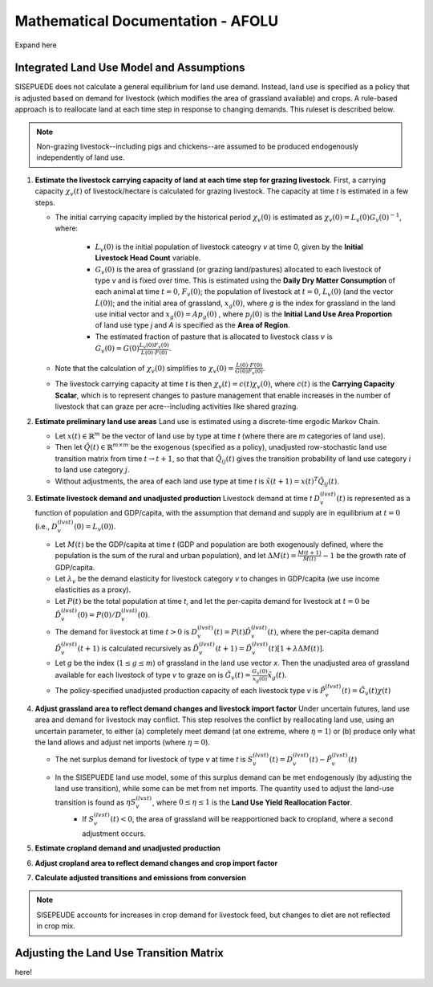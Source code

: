 ==================================
Mathematical Documentation - AFOLU
==================================

Expand here

Integrated Land Use Model and Assumptions
=========================================

SISEPUEDE does not calculate a general equilibrium for land use demand. Instead, land use is specified as a policy that is adjusted based on demand for livestock (which modifies the area of grassland available) and crops. A rule-based approach is to reallocate land at each time step in response to changing demands. This ruleset is described below.

.. note::
   Non-grazing livestock--including pigs and chickens--are assumed to be produced endogenously independently of land use.

#. **Estimate the livestock carrying capacity of land at each time step for grazing livestock**. First, a carrying capacity :math:`\chi_v(t)` of livestock/hectare is calculated for grazing livestock. The capacity at time *t* is estimated in a few steps.

   * The initial carrying capacity implied by the historical period :math:`\chi_v(0)` is estimated as :math:`\chi_v(0) = L_v(0)G_v(0)^{-1}`, where:

      * :math:`L_v(0)` is the initial population of livestock cateogry *v* at time 0, given by the **Initial Livestock Head Count** variable.

      * :math:`G_v(0)` is the area of grassland (or grazing land/pastures) allocated to each livestock of type *v* and is fixed over time. This is estimated using the **Daily Dry Matter Consumption** of each animal at time :math:`t = 0`, :math:`F_v(0)`; the population of livestock at :math:`t = 0`, :math:`L_v(0)` (and the vector :math:`L(0)`); and the initial area of grassland, :math:`x_g(0)`, where *g* is the index for grassland in the land use initial vector and :math:`x_g(0) = Ap_g(0)` , where :math:`p_j(0)` is the **Initial Land Use Area Proportion** of land use type *j* and *A* is specified as the **Area of Region**.

      * The estimated fraction of pasture that is allocated to livestock class :math:`v` is :math:`G_v(0) = G(0)\frac{L_v(0)F_v(0)}{L(0)\cdot F(0)}`.

   * Note that the calculation of :math:`\chi_v(0)` simplifies to :math:`\chi_v(0) = \frac{L(0)\cdot F(0)}{G(0)F_v(0)}`.

   * The livestock carrying capacity at time *t* is then :math:`\chi_v(t) = c(t)\chi_v(0)`, where :math:`c(t)` is the **Carrying Capacity Scalar**, which is to represent changes to pasture management that enable increases in the number of livestock that can graze per acre--including activities like shared grazing.

#. **Estimate preliminary land use areas** Land use is estimated using a discrete-time ergodic Markov Chain.

   * Let :math:`x(t) \in \mathbb{R}^m` be the vector of land use by type at time *t* (where there are *m* categories of land use).

   * Then let :math:`\tilde{Q}(t) \in \mathbb{R}^{m \times m}` be the exogenous (specified as a policy), unadjusted row-stochastic land use transition matrix from time :math:`t \to t + 1`, so that that :math:`\tilde{Q}_{ij}(t)` gives the transition probability of land use category :math:`i` to land use category :math:`j`.

   * Without adjustments, the area of each land use type at time *t* is :math:`\tilde{x}(t + 1) = x(t)^{T}\tilde{Q}_{ij}(t)`.

#. **Estimate livestock demand and unadjusted production** Livestock demand at time *t* :math:`D_v^{(lvst)}(t)` is represented as a function of population and GDP/capita, with the assumption that demand and supply are in equilibrium at :math:`t = 0` (i.e., :math:`D_v^{(lvst)}(0) = L_v(0)`).

   * Let :math:`M(t)` be the GDP/capita at time *t* (GDP and population are both exogenously defined, where the population is the sum of the rural and urban population), and let :math:`\Delta M(t) = \frac{M(t + 1)}{M(t)} - 1` be the growth rate of GDP/capita.

   * Let :math:`\lambda_v` be the demand elasticity for livestock category *v* to changes in GDP/capita (we use income elasticities as a proxy).

   * Let :math:`P(t)` be the total population at time *t*, and let the per-capita demand for livestock at :math:`t = 0` be :math:`\hat{D}_v^{(lvst)}(0) = P(0)/D_v^{(lvst)}(0)`.

   * The demand for livestock at time :math:`t > 0` is :math:`D_v^{(lvst)}(t) = P(t)\hat{D}_v^{(lvst)}(t)`, where the per-capita demand :math:`\hat{D}_v^{(lvst)}(t + 1)` is calculated recursively as :math:`\hat{D}_v^{(lvst)}(t + 1) = \hat{D}_v^{(lvst)}(t)\left[1 + \lambda \Delta M(t)\right]`.

   * Let *g* be the index (:math:`1 \leq g \leq m`) of grassland in the land use vector *x*. Then the unadjusted area of grassland available for each livestock of type *v* to graze on is :math:`\tilde{G}_v(t) = \frac{G_v(0)}{x_g(0)}\tilde{x}_g(t)`.

   * The policy-specified unadjusted production capacity of each livestock type *v* is :math:`\tilde{P}_v^{(lvst)}(t) = \tilde{G}_v(t)\chi(t)`

#. **Adjust grassland area to reflect demand changes and livestock import factor** Under uncertain futures, land use area and demand for livestock may conflict. This step resolves the conflict by reallocating land use, using an uncertain parameter, to either (a) completely meet demand (at one extreme, where :math:`\eta = 1`) or (b) produce only what the land allows and adjust net imports (where :math:`\eta = 0`).

   * The net surplus demand for livestock of type *v* at time *t* is :math:`S_v^{(lvst)}(t) = D_v^{(lvst)}(t) - \tilde{P}_v^{(lvst)}(t)`

   * In the SISEPUEDE land use model, some of this surplus demand can be met endogenously (by adjusting the land use transition), while some can be met from net imports. The quantity used to adjust the land-use transition is found as :math:`\eta S_v^{(lvst)}`, where :math:`0 \leq \eta \leq 1` is the **Land Use Yield Reallocation Factor**.
      * If :math:`S_v^{(lvst)}(t) < 0`, the area of grassland will be reapportioned back to cropland, where a second adjustment occurs.

#. **Estimate cropland demand and unadjusted production**


#. **Adjust cropland area to reflect demand changes and crop import factor**

#. **Calculate adjusted transitions and emissions from conversion**

.. note::
   SISEPEUDE accounts for increases in crop demand for livestock feed, but changes to diet are not reflected in crop mix.


Adjusting the Land Use Transition Matrix
========================================
here!

.. raw:: latex
    :file: ../latex/land_use_optimization.tex
